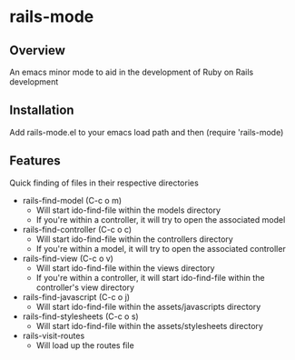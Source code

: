 * rails-mode

** Overview
An emacs minor mode to aid in the development of Ruby on Rails development

** Installation
Add rails-mode.el to your emacs load path and then (require 'rails-mode)

** Features
Quick finding of files in their respective directories

  * rails-find-model (C-c o m)
    - Will start ido-find-file within the models directory
    - If you're within a controller, it will try to open the associated model
  * rails-find-controller (C-c o c)
    - Will start ido-find-file within the controllers directory
    - If you're within a model, it will try to open the associated controller
  * rails-find-view (C-c o v)
    - Will start ido-find-file within the views directory
    - If you're within a controller, it will start ido-find-file within the controller's view directory
  * rails-find-javascript (C-c o j)
    - Will start ido-find-file within the assets/javascripts directory
  * rails-find-stylesheets (C-c o s)
    - Will start ido-find-file within the assets/stylesheets directory
  * rails-visit-routes
    - Will load up the routes file

